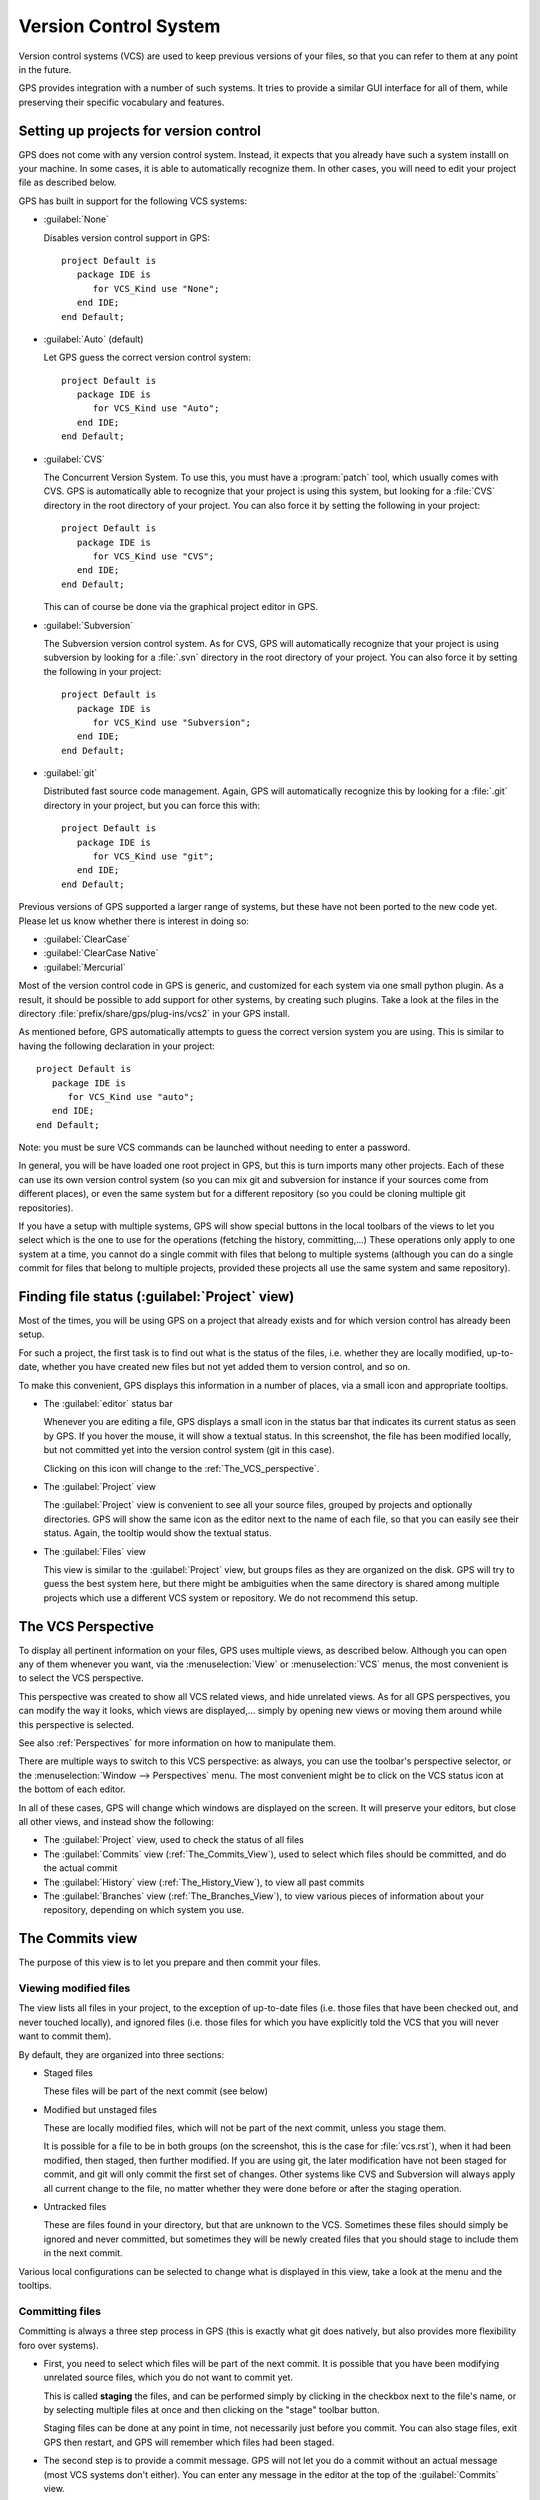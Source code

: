 .. _Version_Control_System:

**********************
Version Control System
**********************

.. index:: version control

Version control systems (VCS) are used to keep previous versions of
your files, so that you can refer to them at any point in the future.

GPS provides integration with a number of such systems. It tries to
provide a similar GUI interface for all of them, while preserving
their specific vocabulary and features.

Setting up projects for version control
=======================================

GPS does not come with any version control system. Instead, it expects
that you already have such a system installl on your machine. In some
cases, it is able to automatically recognize them. In other cases, you
will need to edit your project file as described below.

GPS has built in support for the following VCS systems:

* :guilabel:`None`

  Disables version control support in GPS::

     project Default is
        package IDE is
           for VCS_Kind use "None";
        end IDE;
     end Default;

* :guilabel:`Auto`  (default)

  Let GPS guess the correct version control system::

     project Default is
        package IDE is
           for VCS_Kind use "Auto";
        end IDE;
     end Default;

* :guilabel:`CVS`

  .. index:: VCS, CVS

  The Concurrent Version System.  To use this, you must have a
  :program:`patch` tool, which usually comes with CVS.
  GPS is automatically able to recognize that your project is using
  this system, but looking for a :file:`CVS` directory in the root
  directory of your project. You can also force it by setting the
  following in your project::

      project Default is
         package IDE is
            for VCS_Kind use "CVS";
         end IDE;
      end Default;

  This can of course be done via the graphical project editor in
  GPS.

* :guilabel:`Subversion`

  .. index:: VCS, Subversion

  The Subversion version control system.
  As for CVS, GPS will automatically recognize that your project is
  using subversion by looking for a :file:`.svn` directory in the root
  directory of your project. You can also force it by setting the
  following in your project::

      project Default is
         package IDE is
            for VCS_Kind use "Subversion";
         end IDE;
      end Default;

* :guilabel:`git`

  .. index:: VCS, Git

  Distributed fast source code management. Again, GPS will automatically
  recognize this by looking for a :file:`.git` directory in your project,
  but you can force this with::

      project Default is
         package IDE is
            for VCS_Kind use "git";
         end IDE;
      end Default;


Previous versions of GPS supported a larger range of systems, but these
have not been ported to the new code yet. Please let us know whether there
is interest in doing so:

* :guilabel:`ClearCase`
* :guilabel:`ClearCase Native`
* :guilabel:`Mercurial`

Most of the version control code in GPS is generic, and customized for
each system via one small python plugin. As a result, it should be possible
to add support for other systems, by creating such plugins. Take a look
at the files in the directory :file:`prefix/share/gps/plug-ins/vcs2` in
your GPS install.

As mentioned before, GPS automatically attempts to guess the correct
version system you are using. This is similar to having the following
declaration in your project::

      project Default is
         package IDE is
            for VCS_Kind use "auto";
         end IDE;
      end Default;

.. index:: password

Note: you must be sure VCS commands can be launched without needing to
enter a password.

In general, you will be have loaded one root project in GPS, but this
is turn imports many other projects. Each of these can use its own
version control system (so you can mix git and subversion for instance
if your sources come from different places), or even the same system
but for a different repository (so you could be cloning multiple git
repositories).

If you have a setup with multiple systems, GPS will show special buttons
in the local toolbars of the views to let you select which is the one to
use for the operations (fetching the history, committing,...) These
operations only apply to one system at a time, you cannot do a single
commit with files that belong to multiple systems (although you can do
a single commit for files that belong to multiple projects, provided
these projects all use the same system and same repository).

Finding file status (:guilabel:`Project` view)
==============================================

Most of the times, you will be using GPS on a project that already exists
and for which version control has already been setup.

For such a project, the first task is to find out what is the status of
the files, i.e. whether they are locally modified, up-to-date, whether
you have created new files but not yet added them to version control,
and so on.

To make this convenient, GPS displays this information in a number of
places, via a small icon and appropriate tooltips.

* The :guilabel:`editor` status bar

  .. image:: vcs-editor.png

  Whenever you are editing a file, GPS displays a small icon in the
  status bar that indicates its current status as seen by GPS. If you
  hover the mouse, it will show a textual status. In this screenshot,
  the file has been modified locally, but not committed yet into the
  version control system (git in this case).

  Clicking on this icon will change to the :ref:`The_VCS_perspective`.

* The :guilabel:`Project` view

  .. image:: vcs-project_view.png

  The :guilabel:`Project` view is convenient to see all your source
  files, grouped by projects and optionally directories. GPS will
  show the same icon as the editor next to the name of each file, so
  that you can easily see their status. Again, the tooltip would show
  the textual status.

* The :guilabel:`Files` view

  This view is similar to the :guilabel:`Project` view, but groups
  files as they are organized on the disk. GPS will try to guess the
  best system here, but there might be ambiguities when the same
  directory is shared among multiple projects which use a different
  VCS system or repository. We do not recommend this setup.


.. _The_VCS_Perspective:

The VCS Perspective
===================

.. image:: vcs-perspective.png

To display all pertinent information on your files, GPS uses multiple
views, as described below. Although you can open any of them whenever
you want, via the :menuselection:`View` or
:menuselection:`VCS` menus, the most
convenient is to select the VCS perspective.

This perspective was created to show all VCS related views, and hide
unrelated views. As for all GPS perspectives, you can modify the way
it looks, which views are displayed,... simply by opening new views
or moving them around while this perspective is selected.

See also :ref:`Perspectives` for more information on how to manipulate
them.

There are multiple ways to switch to this VCS perspective: as always,
you can use the toolbar's perspective selector, or the
:menuselection:`Window --> Perspectives` menu. The most convenient
might be to click on the VCS status icon at the bottom of each
editor.

In all of these cases, GPS will change which windows are displayed
on the screen. It will preserve your editors, but close all other
views, and instead show the following:

* The :guilabel:`Project` view, used to check the status of all
  files
* The :guilabel:`Commits` view (:ref:`The_Commits_View`), used to
  select which files should be committed, and do the actual commit
* The :guilabel:`History` view (:ref:`The_History_View`), to view
  all past commits
* The :guilabel:`Branches` view (:ref:`The_Branches_View`), to view
  various pieces of information about your repository, depending on
  which system you use.


.. _The_Commits_View:

The Commits view
================

.. image:: vcs-commits.png

The purpose of this view is to let you prepare and then commit your
files.

Viewing modified files
----------------------

The view lists all files in your project, to the exception of up-to-date
files (i.e. those files that have been checked out, and never touched
locally), and ignored files (i.e. those files for which you have
explicitly told the VCS that you will never want to commit them).

By default, they are organized into three sections:

* Staged files

  These files will be part of the next commit (see below)

* Modified but unstaged files

  These are locally modified files, which will not be part of the next
  commit, unless you stage them.

  It is possible for a file to be in both groups (on the screenshot, this
  is the case for :file:`vcs.rst`), when it had been
  modified, then staged, then further modified. If you are using git,
  the later modification have not been staged for commit, and git will
  only commit the first set of changes. Other systems like CVS and
  Subversion will always apply all current change to the file, no
  matter whether they were done before or after the staging operation.

* Untracked files

  These are files found in your directory, but that are unknown to the
  VCS. Sometimes these files should simply be ignored and never committed,
  but sometimes they will be newly created files that you should stage to
  include them in the next commit.

Various local configurations can be selected to change what is displayed
in this view, take a look at the menu and the tooltips.

Committing files
----------------

Committing is always a three step process in GPS (this is exactly
what git does natively, but also provides more flexibility foro
over systems).

* First, you need to select which files will be part of the next
  commit. It is possible that you have been modifying unrelated
  source files, which you do not want to commit yet.

  This is called **staging** the files, and can be performed simply
  by clicking in the checkbox next to the file's name, or by selecting
  multiple files at once and then clicking on the "stage" toolbar
  button.

  Staging files can be done at any point in time, not necessarily just
  before you commit. You can also stage files, exit GPS then restart,
  and GPS will remember which files had been staged.

* The second step is to provide a commit message. GPS will not let you
  do a commit without an actual message (most VCS systems don't either).
  You can enter any message in the editor at the top of the
  :guilabel:`Commits` view.

  With git, the standard is to have one single short line first then an
  empty line, then a more extensive message. We recommend similar
  approaches for other systems. That first line is the one that will be
  displayed in the :guilabel:`History` (:ref:`The_History_View`).

  Just like for staging files, you can edit this message at any point in
  time, so it is a useful way to explain your changes as you do them,
  even if you intend to do further changes before the actual commit.

* Finally, you just press the :guilabel:`Commit` button in the local
  toolbar. GPS will ask the VCS to do the actual commit, and then will
  refresh all views. All files that were modified and staged before are
  shown as no longer modified, for instance.

Actions in the Commits view
---------------------------

Double-clicking on a file will open an editor for that file.

Clicking and keeping the mouse pressed on a file will open a :guilabel:`Diff`
view showing the current changes to the file.

The Commits view local toolbar
------------------------------

The commits view contains a number of buttons in its toolbar. The
exact set of buttons will depend on which VCS you are using, but here
is some buttons that will be useful in a lot of cases:

* On the left of the toolbar is a button to select the current VCS
  system, in case your projects uses multiple such systems, or multiple
  repositories with the same system. The commit and staging will always
  be done for the current system only.

  .. image:: vcs-selector.png

  This button is hidden if you are using a single VCS system for all your
  projects.

* A button is provided to undo all local changes.

  .. index:: undo local changes

  After confirmation, GPS will revert to the last commit, and cancel all
  changes you might have done locally. This works for all supported VCS.

* A button to refresh the contents of all VCS views

  This button is not needed if you do all operations from GPS, including
  editing files. But if you do operations outside of GPS's control, you
  will need to manually resynchronize the views with what's really in your
  VCS.

.. _The_History_View:

The History view
================

.. image:: vcs-history1.png

The purpose of this view is to show all past changes that you have done
with your VCS.

This view is divided into three parts:

List of all past commits
------------------------

For each commit, GPS displays the first line of the commit message.
Optionally, you can configure the view to also show the author, the
date, and the unique identifier for these commits.

Depending on the VCS in use, GPS will also show the name of the
branches associated with these commits, as well as specific tag names
that might have been set.

In particular, git shows the contents of all active branches, so the
history is not so linear, and there is a wealth of information to show
how the branches were split and joined in the past.

When this is too much information, you can use the local configuration
menu to only show the details for the current branch.

A special line (added at the top in the screenshot above) is displayed
in gray when there are local uncommitted changes in your working
directory.

By default, GPS only shows the first 2000 commits. If you want to see
more, scroll to the bottom and click on the :guilabel:`Show more`
buttons to download more entries.

Graph of past history
---------------------

Next to the list of commits is a graph showing their relationships.
Most of the times, this history is fairly linear, with each commit
having one parent commit, and followed by another commit.

But with some VCS like git, people might chose to use a lot more
branches. They create a new branch to work on a specific feature, then
merge it into the master branch when the feature is completed. It can
become harder to follow the history in such a case.

.. image:: vcs-history2.png

In this case, the graph becomes more useful, as shown in the screenshot
above.

But using the local configuration menu, you can also chose to only
show commits that are related to branches (either because they are the
beginning of a branch, or because they are a merge of two branches, or
because they have a special name (tag or branch name) associated with
them. All commits with a single parent and single child are hidden.

.. image:: vcs-history3.png

When you are using git, commits that have not yet been pushed to the
remote branch will be displayed with a filled circle to help you find
out whether you need to push.

Details on selected commits
---------------------------

Whenever you select one or more commits, GPS will download their
details and show those at the bottom of the :guilabel:`Commits`
view.

These details are those provided by the VCS, and generally include
the author and date of the commit, as well as the full commit
message and diff of what changes were made.

.. image:: vcs-history-details.png

The diff is syntax highlighted to make it more readable.


.. _The_Branches_View:

The Branches view
=================

The purpose of this view is to display various pieces of information that
are specific to each VCS.

Most notably, it will let you interact with branches.

Various actions are possible in this view, all of which depends on the
VCS and which specific section of the view you interact with. Please
check the tooltips that are shown when you leave the mouse over a line
for a brief while to see what actions are possible. The actions are
done via one of the following means:

* double-clicking on a line. This is the same as using the corresponding
  toolbar button.
* a long click on a line (click and then leave the mouse pressed for a
  short while). This is the same as using the :guilabel:`rename` toolbar
  button.
* clicking on the :guilabel:`[+]` button in the toolbar.
* clicking on the :guilabel:`[-]` button in the toolbar.

Git and the Branches view
-------------------------

.. index:: git

.. image:: vcs-branches-git.png

The screenshot above is for git. In this case, GPS displays the following
pieces of information:

* List of local branches

  For each branch, GPS displays the number of commits that have not yet
  been pushed to the remote branch, and conversely the number of changes
  that have been made in the remote branch but not yet applied to the
  local branch.

  Double-clicking on any of them will check it out and make it the current
  branch. If you have locally modified files at that time, git might
  refuse to do the checkout, and the error message will be displayed in
  GPS's :guilabel:`Messages` view.

  A long click on any of the branch names will let you rename the branch.

  A click on :guilabel:`[+]` will create a new branch, starting from the
  selected one.

  A click on :guilabel:`[-]` will remove the selected branch if it is not
  the current one.

* List of remote branches

  These are the branches that exist in the git repository, that you can
  checkout locally by double-clicking on them. The branches are grouped
  by the name of the remote repository that contains this branch, since
  git is a distributed system.

  You can also delete a remote branch by clicking on :guilabel:`[-]`.

* List of Gerrit reviews

  If you are doing code reviews via Gerrit, GPS is able to download the
  list of patches pending review, as well as their current scores.

  Double-clicking on any of the patch will open the Gerrit page in a
  web browser.

  Clicking on :guilabel:`[+]` will cherry pick the patch and apply it to
  the local working directory.

  If you are not using Gerrit, this category will not be displayed.

* List of stashes

  In git, stashes are a way to temporary move away local changes to get
  back to a pristine working directory, without losing your current work.

  GPS displays the list of all stashes, and lets you create new stashes
  by clicking on :guilabel:`[+]` when the :guilabel:`STASHES` line is
  selected.

  Clicking on :guilabel:`[-]` will drop the selected stash, and you will
  lose the corresponding changes.

  Double-clicking on a stash will reapply it to the current working directory.
  It will not drop it though, so that you can also apply it to another
  branch.

* List of tags

  All tags that have been applied in your repository are also listed. You
  can create new tags by selecting the :guilabel:`TAGS` line and clicking
  on :guilabel:`[+]` line.

  You can remove tags by clicking on :guilabel:`[-]`.

CVS and the Branches view
-------------------------

.. index:: cvs

.. image:: vcs-branches-cvs.png

The screenshot above is for CVS. GPS displays far fewer information than
for git, and only shows the tags.

Double-clicking on any of the tag will check it out in the working
directory.

Clicking on :guilabel:`[-]` deletes the selected tag.

Clicking on :guilabel:`[+]` while the :guilabel:`TAGS` line is selected
will create a new tag.

Subversion and the Branches view
--------------------------------

.. index:: svn
.. index:: subversion
.. image:: vcs-branches-svn.png

GPS assumes a standard organization of the subversion repository, namely
that there are three top-level directories::

    <repository>/trunk/project/
    <repository>/tags/project/
    <repository>/branches/project/

If this is the organization you are also using, GPS is able to show the list
of tags and branches in the :guilabel:`Branches` view.

You can checkout a specific tag or branch by double-clicking on it.


.. _The_Diff_View:

The Diff View
=============

.. image:: vcs-diff.png

This view shows a simple color highlighted diff. The screenshot shows the
changes currently done to this document...)

This view is opened either by long clicking on a file name in the
:guilabel:`Commits` view (:ref:`The_Commits_View`), or by selecting the
menu :menuselection:`VCS --> Show all local changes`.

